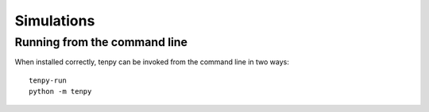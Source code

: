 Simulations
===========



Running from the command line
-----------------------------

When installed correctly, tenpy can be invoked from the command line in two ways::

   tenpy-run
   python -m tenpy

